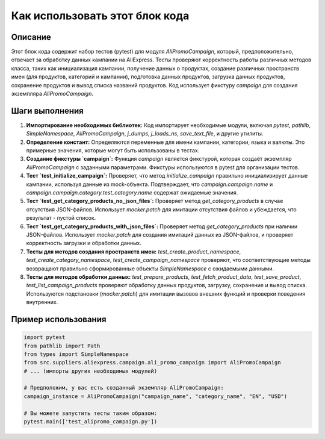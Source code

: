Как использовать этот блок кода
=========================================================================================

Описание
-------------------------
Этот блок кода содержит набор тестов (pytest) для модуля `AliPromoCampaign`, который, предположительно, отвечает за обработку данных кампании на AliExpress.  Тесты проверяют корректность работы различных методов класса, таких как инициализация кампании, получение данных о продуктах, создание различных пространств имен (для продуктов, категорий и кампании), подготовка данных продуктов, загрузка данных продуктов, сохранение продуктов и вывод списка названий продуктов.  Код использует фикстуру `campaign` для создания экземпляра `AliPromoCampaign`.

Шаги выполнения
-------------------------
1. **Импортирование необходимых библиотек:** Код импортирует необходимые модули, включая `pytest`, `pathlib`, `SimpleNamespace`, `AliPromoCampaign`, `j_dumps`, `j_loads_ns`, `save_text_file`, и другие утилиты.

2. **Определение констант:** Определяются переменные для имени кампании, категории, языка и валюты.  Это примерные значения, которые могут быть использованы в тестах.

3. **Создание фикстуры `campaign`:** Функция `campaign` является фикстурой, которая создаёт экземпляр `AliPromoCampaign` с заданными параметрами. Фикстуры используются в pytest для организации тестов.

4. **Тест `test_initialize_campaign`:**  Проверяет, что метод `initialize_campaign` правильно инициализирует данные кампании, используя данные из mock-объекта.  Подтверждает, что  `campaign.campaign.name` и `campaign.campaign.category.test_category.name` содержат ожидаемые значения.

5. **Тест `test_get_category_products_no_json_files`:** Проверяет метод `get_category_products` в случае отсутствия JSON-файлов.  Использует `mocker.patch` для имитации отсутствия файлов и убеждается, что результат - пустой список.

6. **Тест `test_get_category_products_with_json_files`:** Проверяет метод `get_category_products` при наличии JSON-файлов.  Использует `mocker.patch` для создания имитаций данных из JSON-файлов, и проверяет корректность загрузки и обработки данных.

7. **Тесты для методов создания пространств имен:** `test_create_product_namespace`, `test_create_category_namespace`, `test_create_campaign_namespace` проверяют, что соответствующие методы возвращают правильно сформированные объекты `SimpleNamespace` с ожидаемыми данными.

8. **Тесты для методов обработки данных:** `test_prepare_products`, `test_fetch_product_data`, `test_save_product`, `test_list_campaign_products` проверяют обработку данных продуктов, загрузку, сохранение и вывод списка.  Используются подстановки (`mocker.patch`) для имитации вызовов внешних функций и проверки поведения внутренних.


Пример использования
-------------------------
.. code-block:: python

    import pytest
    from pathlib import Path
    from types import SimpleNamespace
    from src.suppliers.aliexpress.campaign.ali_promo_campaign import AliPromoCampaign
    # ... (импорты других необходимых модулей)

    # Предположим, у вас есть созданный экземпляр AliPromoCampaign:
    campaign_instance = AliPromoCampaign("campaign_name", "category_name", "EN", "USD")

    # Вы можете запустить тесты таким образом:
    pytest.main(['test_alipromo_campaign.py'])